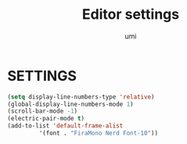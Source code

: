 #+TITLE: Editor settings
#+AUTHOR: umi

* SETTINGS
#+begin_src emacs-lisp
  (setq display-line-numbers-type 'relative)
  (global-display-line-numbers-mode 1)
  (scroll-bar-mode -1)
  (electric-pair-mode t)
  (add-to-list 'default-frame-alist
	       '(font . "FiraMono Nerd Font-10"))
#+end_src

#+RESULTS:
: ((font . FiraMono Nerd Font-20) (font . FiraMono Nerd Font-10) (vertical-scroll-bars))
